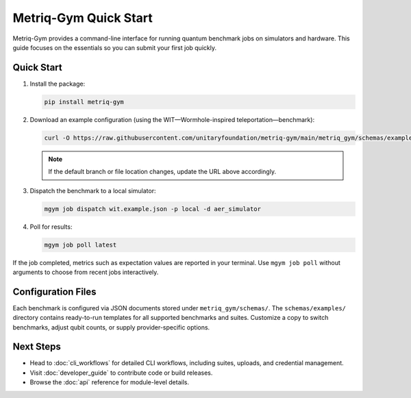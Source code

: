Metriq-Gym Quick Start
######################

Metriq-Gym provides a command-line interface for running quantum benchmark jobs on simulators and hardware.
This guide focuses on the essentials so you can submit your first job quickly.

Quick Start
***********

1. Install the package:

   .. code-block:: sh

      pip install metriq-gym

2. Download an example configuration (using the WIT—Wormhole-inspired teleportation—benchmark):

   .. code-block:: sh

      curl -O https://raw.githubusercontent.com/unitaryfoundation/metriq-gym/main/metriq_gym/schemas/examples/wit.example.json

   .. note::
      If the default branch or file location changes, update the URL above accordingly.
3. Dispatch the benchmark to a local simulator:

   .. code-block:: sh

      mgym job dispatch wit.example.json -p local -d aer_simulator

4. Poll for results:

   .. code-block:: sh

      mgym job poll latest

If the job completed, metrics such as expectation values are reported in your terminal. Use ``mgym job poll`` without
arguments to choose from recent jobs interactively.

Configuration Files
*******************

Each benchmark is configured via JSON documents stored under ``metriq_gym/schemas/``. The ``schemas/examples/``
directory contains ready-to-run templates for all supported benchmarks and suites. Customize a copy to switch
benchmarks, adjust qubit counts, or supply provider-specific options.

Next Steps
**********

- Head to :doc:`cli_workflows` for detailed CLI workflows, including suites, uploads, and credential management.
- Visit :doc:`developer_guide` to contribute code or build releases.
- Browse the :doc:`api` reference for module-level details.
